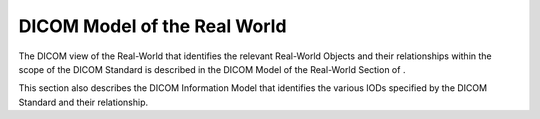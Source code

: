 .. _chapter_7:

DICOM Model of the Real World
=============================

The DICOM view of the Real-World that identifies the relevant Real-World
Objects and their relationships within the scope of the DICOM Standard
is described in the DICOM Model of the Real-World Section of .

This section also describes the DICOM Information Model that identifies
the various IODs specified by the DICOM Standard and their relationship.


